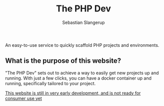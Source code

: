 #+TITLE: The PHP Dev
An easy-to-use service to quickly scaffold PHP projects and environments.
#+AUTHOR: Sebastian Slangerup

** What is the purpose of this website?
"The PHP Dev" sets out to achieve a way to easily get new projects up and running. With just a few clicks, you can have a docker container up and running, specifically tailored to your project.

_This website is still in very early development, and is not ready for consumer use yet_
